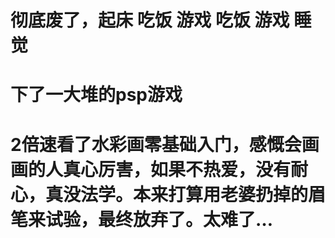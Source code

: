 * 彻底废了，起床 吃饭 游戏 吃饭 游戏  睡觉
* 下了一大堆的psp游戏
* 2倍速看了水彩画零基础入门，感慨会画画的人真心厉害，如果不热爱，没有耐心，真没法学。本来打算用老婆扔掉的眉笔来试验，最终放弃了。太难了...